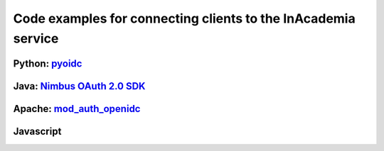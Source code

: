 Code examples for connecting clients to the InAcademia service
#########################################################

Python: pyoidc_
===============

Java: `Nimbus OAuth 2.0 SDK`_
=============================


Apache: `mod_auth_openidc`_
===========================

Javascript
==========


.. _pyoidc: https://github.com/rohe/pyoidc
.. _Nimbus OAuth 2.0 SDK: http://connect2id.com/products/nimbus-oauth-openid-connect-sdk
.. _mod_auth_openidc: https://github.com/pingidentity/mod_auth_openidc
